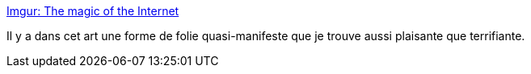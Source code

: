 :jbake-type: post
:jbake-status: published
:jbake-title: Imgur: The magic of the Internet
:jbake-tags: art,illustration,fantastique,monstre,_mois_mars,_année_2020
:jbake-date: 2020-03-28
:jbake-depth: ../
:jbake-uri: shaarli/1585411542000.adoc
:jbake-source: https://nicolas-delsaux.hd.free.fr/Shaarli?searchterm=https%3A%2F%2Fimgur.com%2Fgallery%2F3jMdMg0&searchtags=art+illustration+fantastique+monstre+_mois_mars+_ann%C3%A9e_2020
:jbake-style: shaarli

https://imgur.com/gallery/3jMdMg0[Imgur: The magic of the Internet]

Il y a dans cet art une forme de folie quasi-manifeste que je trouve aussi plaisante que terrifiante.
